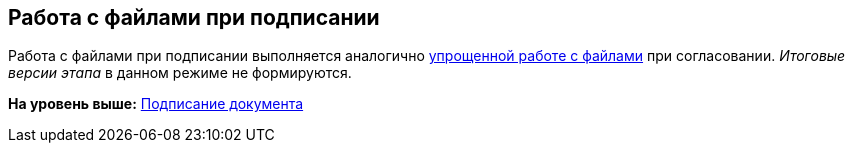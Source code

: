 [[ariaid-title1]]
== Работа с файлами при подписании

Работа с файлами при подписании выполняется аналогично xref:Approving_files_simple.adoc[упрощенной работе с файлами] при согласовании. [.keyword .parmname]_Итоговые версии этапа_ в данном режиме не формируются.

*На уровень выше:* xref:../pages/Signing.adoc[Подписание документа]
